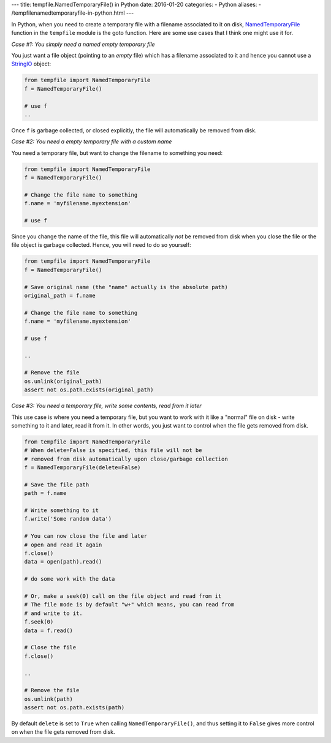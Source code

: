 ---
title:  tempfile.NamedTemporaryFile() in Python
date: 2016-01-20
categories:
-  Python
aliases:
- /tempfilenamedtemporaryfile-in-python.html
---

In Python, when you need to create a temporary file with a filename
associated to it on disk, `NamedTemporaryFile
<https://docs.python.org/2/library/tempfile.html#tempfile.TemporaryFile>`__
function in the ``tempfile`` module is the goto function. Here are some use
cases that I think one might use it for.

*Case #1: You simply need a named empty temporary file*

You just want a file object (pointing to an *empty* file) which has a
filename associated to it and hence you cannot use a `StringIO
<https://docs.python.org/2/library/stringio.html>`__ object:

.. code::

   from tempfile import NamedTemporaryFile
   f = NamedTemporaryFile()

   # use f
   ..


Once ``f`` is garbage collected, or closed explicitly, the file will automatically be
removed from disk.

*Case #2: You need a empty temporary file with a custom name*

You need a temporary file, but want to change the filename to
something you need:

.. code::

   from tempfile import NamedTemporaryFile
   f = NamedTemporaryFile()

   # Change the file name to something
   f.name = 'myfilename.myextension'

   # use f


Since you change the name of the file, this file will automatically
*not* be removed from disk when you close the file or the file object is
garbage collected. Hence, you will need to do so yourself:

.. code::


   from tempfile import NamedTemporaryFile
   f = NamedTemporaryFile()

   # Save original name (the "name" actually is the absolute path)
   original_path = f.name

   # Change the file name to something
   f.name = 'myfilename.myextension'

   # use f

   ..

   # Remove the file
   os.unlink(original_path)
   assert not os.path.exists(original_path)


*Case #3: You need a temporary file, write some contents, read from it later*

This use case is where you need a temporary file, but you want to work
with it like a "normal" file on disk - write something to it and
later, read it from it. In other words, you just want to control when
the file gets removed from disk.


.. code::


   from tempfile import NamedTemporaryFile
   # When delete=False is specified, this file will not be
   # removed from disk automatically upon close/garbage collection
   f = NamedTemporaryFile(delete=False)

   # Save the file path
   path = f.name

   # Write something to it
   f.write('Some random data')

   # You can now close the file and later
   # open and read it again
   f.close()
   data = open(path).read()

   # do some work with the data

   # Or, make a seek(0) call on the file object and read from it
   # The file mode is by default "w+" which means, you can read from
   # and write to it.
   f.seek(0)
   data = f.read()

   # Close the file
   f.close()

   ..

   # Remove the file
   os.unlink(path)
   assert not os.path.exists(path)



By default ``delete`` is set to ``True`` when calling
``NamedTemporaryFile()``, and thus setting it to ``False`` gives more
control on when the file gets removed from disk.
